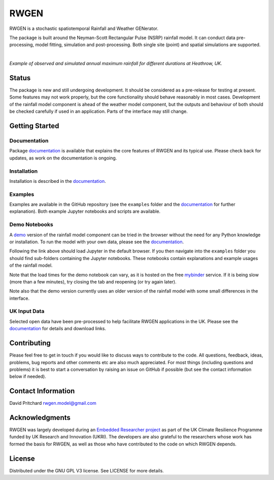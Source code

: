 RWGEN
=====

RWGEN is a stochastic spatiotemporal Rainfall and Weather GENerator.

The package is built around the Neyman-Scott Rectangular Pulse (NSRP) rainfall
model. It can conduct data pre-processing, model fitting, simulation and
post-processing. Both single site (point) and spatial simulations are
supported.

|

.. image:: ./docs/_static/amax_example.png
  :width: 600
  :align: center

*Example of observed and simulated annual maximum rainfall for different
durations at Heathrow, UK.*

Status
------

The package is new and still undergoing development. It should be considered
as a pre-release for testing at present. Some features may not work properly,
but the core functionality should behave reasonably in most cases. Development
of the rainfall model component is ahead of the weather model component, but
the outputs and behaviour of both should be checked carefully if used in an
application. Parts of the interface may still change.

Getting Started
---------------

Documentation
~~~~~~~~~~~~~

Package `documentation`_ is available that explains the core features of RWGEN
and its typical use. Please check back for updates, as work on the
documentation is ongoing.

.. _documentation: https://rwgen1.github.io/rwgen/html/index.html

Installation
~~~~~~~~~~~~

Installation is described in the `documentation`_.

Examples
~~~~~~~~

Examples are available in the GitHub repository (see the ``examples`` folder
and the `documentation`_ for further explanation). Both example Jupyter
notebooks and scripts are available.

Demo Notebooks
~~~~~~~~~~~~~~

A `demo`_ version of the rainfall model component can be tried in the browser
without the need for any Python knowledge or installation. To run the model
with your own data, please see the `documentation`_.

.. _demo: https://mybinder.org/v2/gh/davidpritchard1/rwgen-demo/HEAD

Following the link above should load Jupyter in the default browser. If you
then navigate into the ``examples`` folder you should find sub-folders
containing the Jupyter notebooks. These notebooks contain explanations and
example usages of the rainfall model.

Note that the load times for the demo notebook can vary, as it is hosted on the
free `mybinder`_ service. If it is being slow (more than a few minutes), try
closing the tab and reopening (or try again later).

.. _mybinder: https://mybinder.org/

Note also that the demo version currently uses an older version of the rainfall
model with some small differences in the interface.

UK Input Data
~~~~~~~~~~~~~

Selected open data have been pre-processed to help facilitate RWGEN
applications in the UK. Please see the `documentation`_ for details and
download links.

Contributing
------------

Please feel free to get in touch if you would like to discuss ways to
contribute to the code. All questions, feedback, ideas, problems, bug reports
and other comments etc are also much appreciated. For most things (including
questions and problems) it is best to start a conversation by raising an issue
on GitHub if possible (but see the contact information below if needed).

Contact Information
-------------------

David Pritchard
rwgen.model@gmail.com

Acknowledgments
---------------

RWGEN was largely developed during an `Embedded Researcher project`_ as part
of the UK Climate Resilience Programme funded by UK Research and Innovation
(UKRI). The developers are also grateful to the researchers whose work has
formed the basis for RWGEN, as well as those who have contributed to the code
on which RWGEN depends.

.. _Embedded Researcher project: https://www.ukclimateresilience.org/projects/facilitating-stochastic-simulation-for-uk-climate-resilience/

License
-------

Distributed under the GNU GPL V3 license. See LICENSE for more details.
